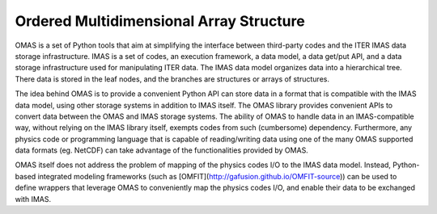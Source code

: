 Ordered Multidimensional Array Structure
========================================

OMAS is a set of Python tools that aim at simplifying the interface between third-party codes and the ITER IMAS data storage infrastructure. IMAS is a set of codes, an execution framework, a data model, a data get/put API, and a data storage infrastructure used for manipulating ITER data. The IMAS data model organizes data into a hierarchical tree. There data is stored in the leaf nodes, and the branches are structures or arrays of structures.

The idea behind OMAS is to provide a convenient Python API can store data in a format that is compatible with the IMAS data model, using other storage systems in addition to IMAS itself. The OMAS library provides convenient APIs to convert data between the OMAS and IMAS storage systems.  The ability of OMAS to handle data in an IMAS-compatible way, without relying on the IMAS library itself, exempts codes from such (cumbersome) dependency. Furthermore, any physics code or programming language that is capable of reading/writing data using one of the many OMAS supported data formats (eg. NetCDF) can take advantage of the functionalities provided by OMAS.

OMAS itself does not address the problem of mapping of the physics codes I/O to the IMAS data model. Instead, Python-based integrated modeling frameworks (such as [OMFIT](http://gafusion.github.io/OMFIT-source)) can be used to define wrappers that leverage OMAS to conveniently map the physics codes I/O, and enable their data to be exchanged with IMAS.
